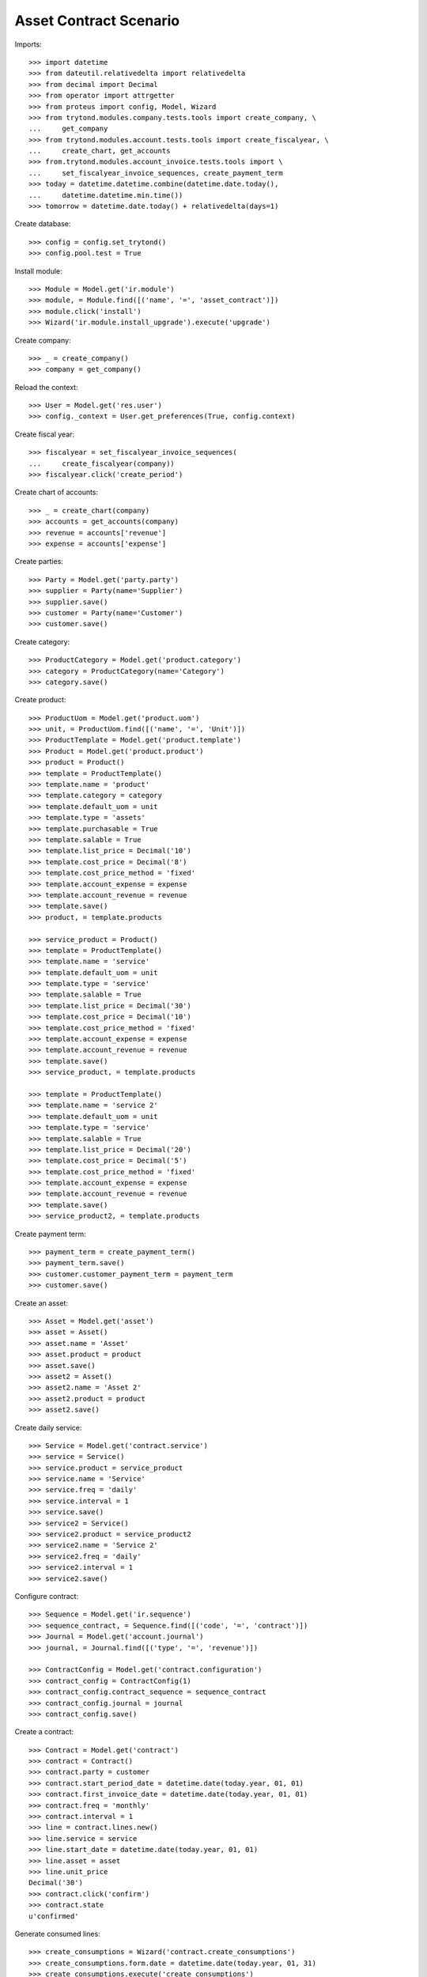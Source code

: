 =======================
Asset Contract Scenario
=======================

Imports::

    >>> import datetime
    >>> from dateutil.relativedelta import relativedelta
    >>> from decimal import Decimal
    >>> from operator import attrgetter
    >>> from proteus import config, Model, Wizard
    >>> from trytond.modules.company.tests.tools import create_company, \
    ...     get_company
    >>> from trytond.modules.account.tests.tools import create_fiscalyear, \
    ...     create_chart, get_accounts
    >>> from.trytond.modules.account_invoice.tests.tools import \
    ...     set_fiscalyear_invoice_sequences, create_payment_term
    >>> today = datetime.datetime.combine(datetime.date.today(),
    ...     datetime.datetime.min.time())
    >>> tomorrow = datetime.date.today() + relativedelta(days=1)

Create database::

    >>> config = config.set_trytond()
    >>> config.pool.test = True

Install module::

    >>> Module = Model.get('ir.module')
    >>> module, = Module.find([('name', '=', 'asset_contract')])
    >>> module.click('install')
    >>> Wizard('ir.module.install_upgrade').execute('upgrade')

Create company::

    >>> _ = create_company()
    >>> company = get_company()

Reload the context::

    >>> User = Model.get('res.user')
    >>> config._context = User.get_preferences(True, config.context)

Create fiscal year::

    >>> fiscalyear = set_fiscalyear_invoice_sequences(
    ...     create_fiscalyear(company))
    >>> fiscalyear.click('create_period')

Create chart of accounts::

    >>> _ = create_chart(company)
    >>> accounts = get_accounts(company)
    >>> revenue = accounts['revenue']
    >>> expense = accounts['expense']

Create parties::

    >>> Party = Model.get('party.party')
    >>> supplier = Party(name='Supplier')
    >>> supplier.save()
    >>> customer = Party(name='Customer')
    >>> customer.save()

Create category::

    >>> ProductCategory = Model.get('product.category')
    >>> category = ProductCategory(name='Category')
    >>> category.save()

Create product::

    >>> ProductUom = Model.get('product.uom')
    >>> unit, = ProductUom.find([('name', '=', 'Unit')])
    >>> ProductTemplate = Model.get('product.template')
    >>> Product = Model.get('product.product')
    >>> product = Product()
    >>> template = ProductTemplate()
    >>> template.name = 'product'
    >>> template.category = category
    >>> template.default_uom = unit
    >>> template.type = 'assets'
    >>> template.purchasable = True
    >>> template.salable = True
    >>> template.list_price = Decimal('10')
    >>> template.cost_price = Decimal('8')
    >>> template.cost_price_method = 'fixed'
    >>> template.account_expense = expense
    >>> template.account_revenue = revenue
    >>> template.save()
    >>> product, = template.products

    >>> service_product = Product()
    >>> template = ProductTemplate()
    >>> template.name = 'service'
    >>> template.default_uom = unit
    >>> template.type = 'service'
    >>> template.salable = True
    >>> template.list_price = Decimal('30')
    >>> template.cost_price = Decimal('10')
    >>> template.cost_price_method = 'fixed'
    >>> template.account_expense = expense
    >>> template.account_revenue = revenue
    >>> template.save()
    >>> service_product, = template.products

    >>> template = ProductTemplate()
    >>> template.name = 'service 2'
    >>> template.default_uom = unit
    >>> template.type = 'service'
    >>> template.salable = True
    >>> template.list_price = Decimal('20')
    >>> template.cost_price = Decimal('5')
    >>> template.cost_price_method = 'fixed'
    >>> template.account_expense = expense
    >>> template.account_revenue = revenue
    >>> template.save()
    >>> service_product2, = template.products

Create payment term::

    >>> payment_term = create_payment_term()
    >>> payment_term.save()
    >>> customer.customer_payment_term = payment_term
    >>> customer.save()

Create an asset::

    >>> Asset = Model.get('asset')
    >>> asset = Asset()
    >>> asset.name = 'Asset'
    >>> asset.product = product
    >>> asset.save()
    >>> asset2 = Asset()
    >>> asset2.name = 'Asset 2'
    >>> asset2.product = product
    >>> asset2.save()

Create daily service::

    >>> Service = Model.get('contract.service')
    >>> service = Service()
    >>> service.product = service_product
    >>> service.name = 'Service'
    >>> service.freq = 'daily'
    >>> service.interval = 1
    >>> service.save()
    >>> service2 = Service()
    >>> service2.product = service_product2
    >>> service2.name = 'Service 2'
    >>> service2.freq = 'daily'
    >>> service2.interval = 1
    >>> service2.save()

Configure contract::

    >>> Sequence = Model.get('ir.sequence')
    >>> sequence_contract, = Sequence.find([('code', '=', 'contract')])
    >>> Journal = Model.get('account.journal')
    >>> journal, = Journal.find([('type', '=', 'revenue')])

    >>> ContractConfig = Model.get('contract.configuration')
    >>> contract_config = ContractConfig(1)
    >>> contract_config.contract_sequence = sequence_contract
    >>> contract_config.journal = journal
    >>> contract_config.save()

Create a contract::

    >>> Contract = Model.get('contract')
    >>> contract = Contract()
    >>> contract.party = customer
    >>> contract.start_period_date = datetime.date(today.year, 01, 01)
    >>> contract.first_invoice_date = datetime.date(today.year, 01, 01)
    >>> contract.freq = 'monthly'
    >>> contract.interval = 1
    >>> line = contract.lines.new()
    >>> line.service = service
    >>> line.start_date = datetime.date(today.year, 01, 01)
    >>> line.asset = asset
    >>> line.unit_price
    Decimal('30')
    >>> contract.click('confirm')
    >>> contract.state
    u'confirmed'

Generate consumed lines::

    >>> create_consumptions = Wizard('contract.create_consumptions')
    >>> create_consumptions.form.date = datetime.date(today.year, 01, 31)
    >>> create_consumptions.execute('create_consumptions')

Generate invoice for consumed lines::

    >>> create_invoice = Wizard('contract.create_invoices')
    >>> create_invoice.form.date = datetime.date(today.year, 01, 31)
    >>> create_invoice.execute('create_invoices')

Only one invoice is generated for grouping party::

    >>> Invoice = Model.get('account.invoice')
    >>> invoice, = Invoice.find([('party', '=', customer.id)])
    >>> invoice.untaxed_amount
    Decimal('30.00')
    >>> invoice_line, = invoice.lines

Create a contract with an asset with multiples lines::

    >>> Contract = Model.get('contract')
    >>> contract = Contract()
    >>> contract.party = customer
    >>> contract.start_period_date = datetime.date(today.year, 01, 01)
    >>> contract.first_invoice_date = datetime.date(today.year, 01, 01)
    >>> contract.freq = 'monthly'
    >>> contract.interval = 1
    >>> line = contract.lines.new()
    >>> line.service = service
    >>> line.start_date = datetime.date(today.year, 01, 01)
    >>> line.asset = asset2
    >>> line = contract.lines.new()
    >>> line.service = service2
    >>> line.start_date = datetime.date(today.year, 01, 01)
    >>> line.asset = asset2
    >>> contract.click('confirm')
    >>> contract.state
    u'confirmed'

Create a contract with an asset that has assigned in other contract::

    >>> Contract = Model.get('contract')
    >>> contract = Contract()
    >>> contract.party = customer
    >>> contract.start_period_date = datetime.date(today.year, 01, 01)
    >>> contract.first_invoice_date = datetime.date(today.year, 01, 01)
    >>> contract.freq = 'monthly'
    >>> contract.interval = 1
    >>> line = contract.lines.new()
    >>> line.service = service
    >>> line.start_date = datetime.date(today.year, 01, 01)
    >>> line.asset = asset2
    >>> contract.click('confirm')  # doctest: +IGNORE_EXCEPTION_DETAIL
    Traceback (most recent call last):
        ...
    UserError: .
